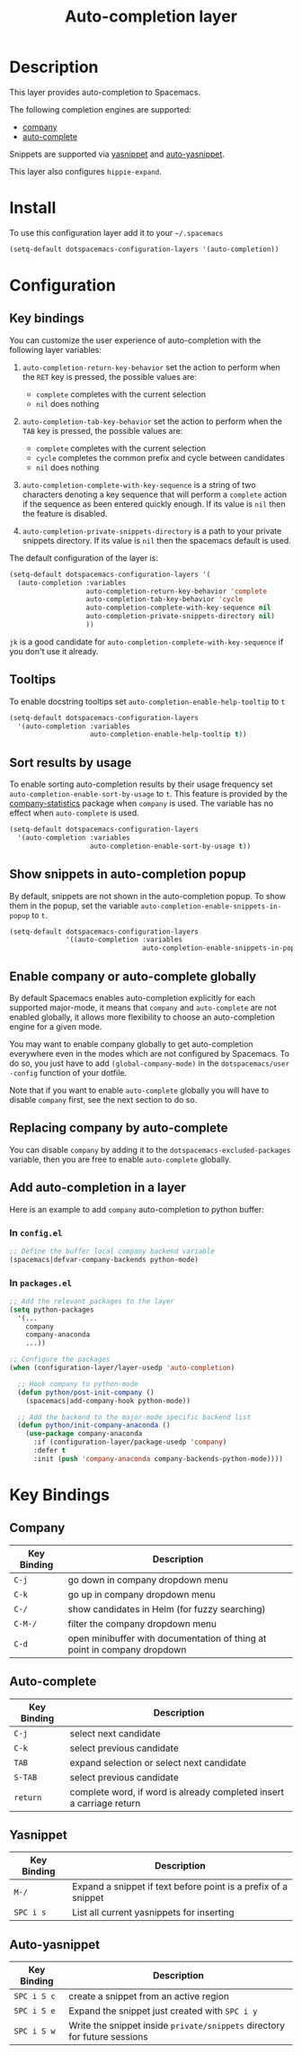 #+TITLE: Auto-completion layer

* Table of Contents                                         :TOC_4_org:noexport:
 - [[Description][Description]]
 - [[Install][Install]]
 - [[Configuration][Configuration]]
   - [[Key bindings][Key bindings]]
   - [[Tooltips][Tooltips]]
   - [[Sort results by usage][Sort results by usage]]
   - [[Show snippets in auto-completion popup][Show snippets in auto-completion popup]]
   - [[Enable company or auto-complete globally][Enable company or auto-complete globally]]
   - [[Replacing company by auto-complete][Replacing company by auto-complete]]
   - [[Add auto-completion in a layer][Add auto-completion in a layer]]
     - [[In =config.el=][In =config.el=]]
     - [[In =packages.el=][In =packages.el=]]
 - [[Key Bindings][Key Bindings]]
   - [[Company][Company]]
   - [[Auto-complete][Auto-complete]]
   - [[Yasnippet][Yasnippet]]
   - [[Auto-yasnippet][Auto-yasnippet]]

* Description
This layer provides auto-completion to Spacemacs.

The following completion engines are supported:
- [[http://company-mode.github.io/][company]]
- [[http://auto-complete.org/][auto-complete]]

Snippets are supported via [[https://github.com/capitaomorte/yasnippet][yasnippet]] and [[https://github.com/abo-abo/auto-yasnippet][auto-yasnippet]].

This layer also configures =hippie-expand=.

* Install
To use this configuration layer add it to your =~/.spacemacs=

#+BEGIN_SRC emacs-lisp
  (setq-default dotspacemacs-configuration-layers '(auto-completion))
#+END_SRC

* Configuration
** Key bindings
You can customize the user experience of auto-completion with the following
layer variables:

1. =auto-completion-return-key-behavior= set the action to perform when the
   ~RET~ key is pressed, the possible values are:
   - =complete= completes with the current selection
   - =nil= does nothing

2. =auto-completion-tab-key-behavior= set the action to perform when the ~TAB~
   key is pressed, the possible values are:
   - =complete= completes with the current selection
   - =cycle= completes the common prefix and cycle between candidates
   - =nil= does nothing

3. =auto-completion-complete-with-key-sequence= is a string of two characters
   denoting a key sequence that will perform a =complete= action if the sequence
   as been entered quickly enough. If its value is =nil= then the feature is
   disabled.

4. =auto-completion-private-snippets-directory= is a path to your private
   snippets directory. If its value is =nil= then the spacemacs default is used.

The default configuration of the layer is:

#+BEGIN_SRC emacs-lisp
(setq-default dotspacemacs-configuration-layers '(
  (auto-completion :variables
                   auto-completion-return-key-behavior 'complete
                   auto-completion-tab-key-behavior 'cycle
                   auto-completion-complete-with-key-sequence nil
                   auto-completion-private-snippets-directory nil)
                   ))
#+END_SRC

~jk~ is a good candidate for =auto-completion-complete-with-key-sequence= if
you don't use it already.

** Tooltips
To enable docstring tooltips set =auto-completion-enable-help-tooltip= to =t=

#+BEGIN_SRC emacs-lisp
(setq-default dotspacemacs-configuration-layers
  '(auto-completion :variables
                    auto-completion-enable-help-tooltip t))
#+END_SRC

** Sort results by usage
To enable sorting auto-completion results by their usage frequency set
=auto-completion-enable-sort-by-usage= to =t=.
This feature is provided by the [[https://github.com/company-mode/company-statistics][company-statistics]] package when =company=
is used.
The variable has no effect when =auto-complete= is used.

#+BEGIN_SRC emacs-lisp
(setq-default dotspacemacs-configuration-layers
  '(auto-completion :variables
                    auto-completion-enable-sort-by-usage t))
#+END_SRC

** Show snippets in auto-completion popup
By default, snippets are not shown in the auto-completion popup. To show them in
the popup, set the variable =auto-completion-enable-snippets-in-popup= to =t=.

#+BEGIN_SRC emacs-lisp
  (setq-default dotspacemacs-configuration-layers
                '((auto-completion :variables
                                   auto-completion-enable-snippets-in-popup t))
#+END_SRC

** Enable company or auto-complete globally
By default Spacemacs enables auto-completion explicitly for each supported
major-mode, it means that =company= and =auto-complete= are not enabled
globally, it allows more flexibility to choose an auto-completion engine
for a given mode.

You may want to enable company globally to get auto-completion
everywhere even in the modes which are not configured by Spacemacs. To do
so, you just have to add =(global-company-mode)= in the
=dotspacemacs/user -config= function of your dotfile.

Note that if you want to enable =auto-complete= globally you will have to
disable =company= first, see the next section to do so.

** Replacing company by auto-complete
You can disable =company= by adding it to the =dotspacemacs-excluded-packages=
variable, then you are free to enable =auto-complete= globally.

** Add auto-completion in a layer
Here is an example to add =company= auto-completion to python buffer:

*** In =config.el=
#+BEGIN_SRC emacs-lisp
  ;; Define the buffer local company backend variable
  (spacemacs|defvar-company-backends python-mode)
#+END_SRC

*** In =packages.el=
#+BEGIN_SRC emacs-lisp
  ;; Add the relevant packages to the layer
  (setq python-packages
    '(...
      company
      company-anaconda
      ...))

  ;; Configure the packages
  (when (configuration-layer/layer-usedp 'auto-completion)

    ;; Hook company to python-mode
    (defun python/post-init-company ()
      (spacemacs|add-company-hook python-mode))

    ;; Add the backend to the major-mode specific backend list
    (defun python/init-company-anaconda ()
      (use-package company-anaconda
        :if (configuration-layer/package-usedp 'company)
        :defer t
        :init (push 'company-anaconda company-backends-python-mode))))
#+END_SRC

* Key Bindings
** Company

| Key Binding | Description                                                              |
|-------------+--------------------------------------------------------------------------|
| ~C-j~       | go down in company dropdown menu                                         |
| ~C-k~       | go up in company dropdown menu                                           |
| ~C-/~       | show candidates in Helm (for fuzzy searching)                            |
| ~C-M-/~     | filter the company dropdown menu                                         |
| ~C-d~       | open minibuffer with documentation of thing at point in company dropdown |

** Auto-complete

| Key Binding | Description                                                          |
|-------------+----------------------------------------------------------------------|
| ~C-j~       | select next candidate                                                |
| ~C-k~       | select previous candidate                                            |
| ~TAB~       | expand selection or select next candidate                            |
| ~S-TAB~     | select previous candidate                                            |
| ~return~    | complete word, if word is already completed insert a carriage return |

** Yasnippet

| Key Binding | Description                                                    |
|-------------+----------------------------------------------------------------|
| ~M-/~       | Expand a snippet if text before point is a prefix of a snippet |
| ~SPC i s~   | List all current yasnippets for inserting                      |

** Auto-yasnippet

| Key Binding | Description                                                               |
|-------------+---------------------------------------------------------------------------|
| ~SPC i S c~ | create a snippet from an active region                                    |
| ~SPC i S e~ | Expand the snippet just created with ~SPC i y~                            |
| ~SPC i S w~ | Write the snippet inside =private/snippets= directory for future sessions |
